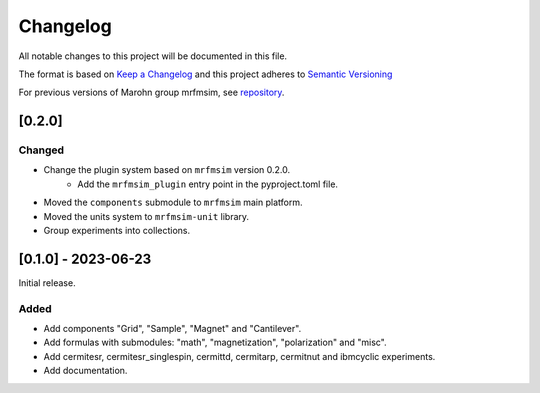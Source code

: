 Changelog
========= 
All notable changes to this project will be documented in this file.

The format is based on `Keep a Changelog <https://keepachangelog.com/en/1.0.0/>`_
and this project adheres to `Semantic Versioning <https://semver.org/spec/v2.0.0.html>`_

For previous versions of Marohn group mrfmsim, see `repository <https://github.com/peterhs73/MrfmSim-archived>`_.

[0.2.0]
------------

Changed
^^^^^^^

- Change the plugin system based on ``mrfmsim`` version 0.2.0.
    - Add the ``mrfmsim_plugin`` entry point in the pyproject.toml file.
- Moved the ``components`` submodule to ``mrfmsim`` main platform.
- Moved the units system to ``mrfmsim-unit`` library.
- Group experiments into collections.



[0.1.0] - 2023-06-23
--------------------

Initial release.

Added
^^^^^^^
- Add components "Grid", "Sample", "Magnet" and "Cantilever".
- Add formulas with submodules: "math", "magnetization", "polarization" and "misc".
- Add cermitesr, cermitesr_singlespin, cermittd, cermitarp, cermitnut and ibmcyclic experiments.
- Add documentation.
